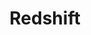 :PROPERTIES:
:ID:       E1B8C08B-F566-4092-88A9-C816B2C0B6BB
:END:
#+TITLE: Redshift
#+filetags: :unresearched:


